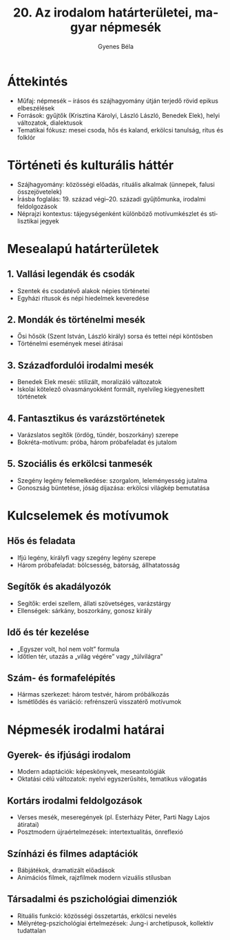 #+TITLE: 20. Az irodalom határterületei, magyar népmesék
#+AUTHOR: Gyenes Béla
#+LANGUAGE: hu
* Áttekintés
- Műfaj: népmesék – írásos és szájhagyomány útján terjedő rövid epikus elbeszélések  
- Források: gyűjtők (Krisztina Károlyi, László László, Benedek Elek), helyi változatok, dialektusok  
- Tematikai fókusz: mesei csoda, hős és kaland, erkölcsi tanulság, rítus és folklór  

* Történeti és kulturális háttér
- Szájhagyomány: közösségi előadás, rituális alkalmak (ünnepek, falusi összejövetelek)  
- Írásba foglalás: 19. század végi–20. századi gyűjtőmunka, irodalmi feldolgozások  
- Néprajzi kontextus: tájegységenként különböző motívumkészlet és stilisztikai jegyek  

* Mesealapú határterületek
** 1. Vallási legendák és csodák
- Szentek és csodatévő alakok népies történetei  
- Egyházi rítusok és népi hiedelmek keveredése  

** 2. Mondák és történelmi mesék
- Ősi hősök (Szent István, László király) sorsa és tettei népi köntösben  
- Történelmi események mesei átírásai  

** 3. Századfordulói irodalmi mesék
- Benedek Elek meséi: stilizált, moralizáló változatok  
- Iskolai kötelező olvasmányokként formált, nyelvileg kiegyenesített történetek  

** 4. Fantasztikus és varázstörténetek
- Varázslatos segítők (ördög, tündér, boszorkány) szerepe  
- Bokréta-motívum: próba, három próbafeladat és jutalom  

** 5. Szociális és erkölcsi tanmesék
- Szegény legény felemelkedése: szorgalom, leleményesség jutalma  
- Gonoszság büntetése, jóság díjazása: erkölcsi világkép bemutatása  

* Kulcselemek és motívumok
** Hős és feladata
- Ifjú legény, királyfi vagy szegény legény szerepe  
- Három próbafeladat: bölcsesség, bátorság, állhatatosság  

** Segítők és akadályozók
- Segítők: erdei szellem, állati szövetséges, varázstárgy  
- Ellenségek: sárkány, boszorkány, gonosz király  

** Idő és tér kezelése
- „Egyszer volt, hol nem volt” formu­la  
- Időtlen tér, utazás a „világ végére” vagy „túlvilágra”  

** Szám- és formafelépítés
- Hármas szerkezet: három testvér, három próbálkozás  
- Ismétlődés és variáció: refrénszerű visszatérő motívumok  

* Népmesék irodalmi határai
** Gyerek- és ifjúsági irodalom
- Modern adaptációk: képeskönyvek, meseantológiák  
- Oktatási célú változatok: nyelvi egyszerűsítés, tematikus válogatás  

** Kortárs irodalmi feldolgozások
- Verses mesék, meseregények (pl. Esterházy Péter, Parti Nagy Lajos átiratai)  
- Posztmodern újraértelmezések: intertextualitás, önreflexió  

** Színházi és filmes adaptációk
- Bábjátékok, dramatizált előadások  
- Animációs filmek, rajzfilmek modern vizuális stílusban  

** Társadalmi és pszichológiai dimenziók
- Rituális funkció: közösségi összetartás, erkölcsi nevelés  
- Mélyréteg-pszichológiai értelmezések: Jung-i archetípusok, kollektív tudattalan  
